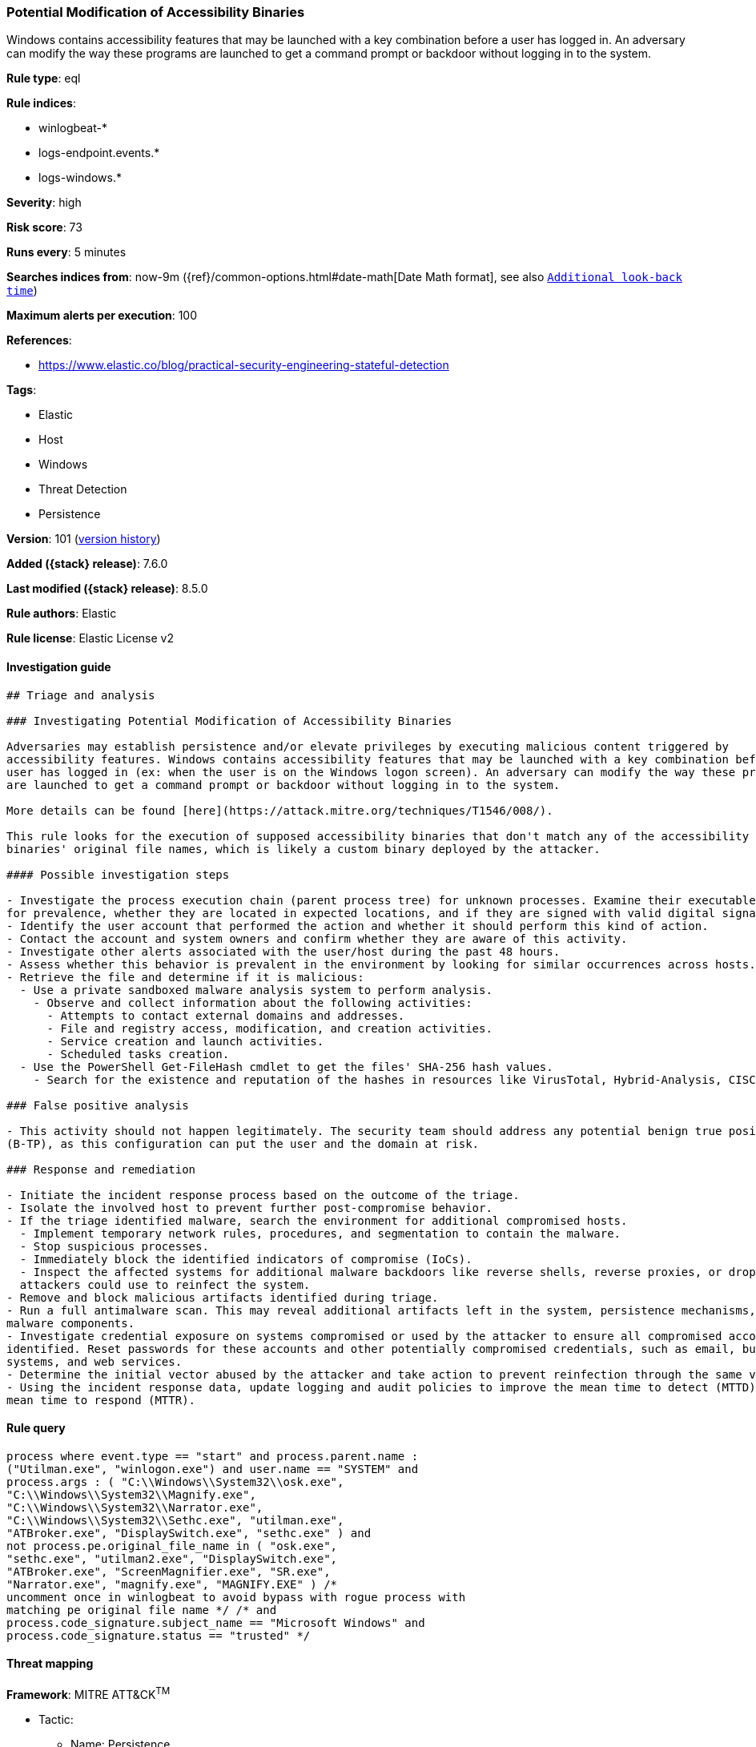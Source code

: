 [[potential-modification-of-accessibility-binaries]]
=== Potential Modification of Accessibility Binaries

Windows contains accessibility features that may be launched with a key combination before a user has logged in. An adversary can modify the way these programs are launched to get a command prompt or backdoor without logging in to the system.

*Rule type*: eql

*Rule indices*:

* winlogbeat-*
* logs-endpoint.events.*
* logs-windows.*

*Severity*: high

*Risk score*: 73

*Runs every*: 5 minutes

*Searches indices from*: now-9m ({ref}/common-options.html#date-math[Date Math format], see also <<rule-schedule, `Additional look-back time`>>)

*Maximum alerts per execution*: 100

*References*:

* https://www.elastic.co/blog/practical-security-engineering-stateful-detection

*Tags*:

* Elastic
* Host
* Windows
* Threat Detection
* Persistence

*Version*: 101 (<<potential-modification-of-accessibility-binaries-history, version history>>)

*Added ({stack} release)*: 7.6.0

*Last modified ({stack} release)*: 8.5.0

*Rule authors*: Elastic

*Rule license*: Elastic License v2

==== Investigation guide


[source,markdown]
----------------------------------
## Triage and analysis

### Investigating Potential Modification of Accessibility Binaries

Adversaries may establish persistence and/or elevate privileges by executing malicious content triggered by
accessibility features. Windows contains accessibility features that may be launched with a key combination before a
user has logged in (ex: when the user is on the Windows logon screen). An adversary can modify the way these programs
are launched to get a command prompt or backdoor without logging in to the system.

More details can be found [here](https://attack.mitre.org/techniques/T1546/008/).

This rule looks for the execution of supposed accessibility binaries that don't match any of the accessibility features
binaries' original file names, which is likely a custom binary deployed by the attacker.

#### Possible investigation steps

- Investigate the process execution chain (parent process tree) for unknown processes. Examine their executable files
for prevalence, whether they are located in expected locations, and if they are signed with valid digital signatures.
- Identify the user account that performed the action and whether it should perform this kind of action.
- Contact the account and system owners and confirm whether they are aware of this activity.
- Investigate other alerts associated with the user/host during the past 48 hours.
- Assess whether this behavior is prevalent in the environment by looking for similar occurrences across hosts.
- Retrieve the file and determine if it is malicious:
  - Use a private sandboxed malware analysis system to perform analysis.
    - Observe and collect information about the following activities:
      - Attempts to contact external domains and addresses.
      - File and registry access, modification, and creation activities.
      - Service creation and launch activities.
      - Scheduled tasks creation.
  - Use the PowerShell Get-FileHash cmdlet to get the files' SHA-256 hash values.
    - Search for the existence and reputation of the hashes in resources like VirusTotal, Hybrid-Analysis, CISCO Talos, Any.run, etc.

### False positive analysis

- This activity should not happen legitimately. The security team should address any potential benign true positive
(B-TP), as this configuration can put the user and the domain at risk.

### Response and remediation

- Initiate the incident response process based on the outcome of the triage.
- Isolate the involved host to prevent further post-compromise behavior.
- If the triage identified malware, search the environment for additional compromised hosts.
  - Implement temporary network rules, procedures, and segmentation to contain the malware.
  - Stop suspicious processes.
  - Immediately block the identified indicators of compromise (IoCs).
  - Inspect the affected systems for additional malware backdoors like reverse shells, reverse proxies, or droppers that
  attackers could use to reinfect the system.
- Remove and block malicious artifacts identified during triage.
- Run a full antimalware scan. This may reveal additional artifacts left in the system, persistence mechanisms, and
malware components.
- Investigate credential exposure on systems compromised or used by the attacker to ensure all compromised accounts are
identified. Reset passwords for these accounts and other potentially compromised credentials, such as email, business
systems, and web services.
- Determine the initial vector abused by the attacker and take action to prevent reinfection through the same vector.
- Using the incident response data, update logging and audit policies to improve the mean time to detect (MTTD) and the
mean time to respond (MTTR).
----------------------------------


==== Rule query


[source,js]
----------------------------------
process where event.type == "start" and process.parent.name :
("Utilman.exe", "winlogon.exe") and user.name == "SYSTEM" and
process.args : ( "C:\\Windows\\System32\\osk.exe",
"C:\\Windows\\System32\\Magnify.exe",
"C:\\Windows\\System32\\Narrator.exe",
"C:\\Windows\\System32\\Sethc.exe", "utilman.exe",
"ATBroker.exe", "DisplaySwitch.exe", "sethc.exe" ) and
not process.pe.original_file_name in ( "osk.exe",
"sethc.exe", "utilman2.exe", "DisplaySwitch.exe",
"ATBroker.exe", "ScreenMagnifier.exe", "SR.exe",
"Narrator.exe", "magnify.exe", "MAGNIFY.EXE" ) /*
uncomment once in winlogbeat to avoid bypass with rogue process with
matching pe original file name */ /* and
process.code_signature.subject_name == "Microsoft Windows" and
process.code_signature.status == "trusted" */
----------------------------------

==== Threat mapping

*Framework*: MITRE ATT&CK^TM^

* Tactic:
** Name: Persistence
** ID: TA0003
** Reference URL: https://attack.mitre.org/tactics/TA0003/
* Technique:
** Name: Event Triggered Execution
** ID: T1546
** Reference URL: https://attack.mitre.org/techniques/T1546/


* Tactic:
** Name: Privilege Escalation
** ID: TA0004
** Reference URL: https://attack.mitre.org/tactics/TA0004/
* Technique:
** Name: Event Triggered Execution
** ID: T1546
** Reference URL: https://attack.mitre.org/techniques/T1546/

[[potential-modification-of-accessibility-binaries-history]]
==== Rule version history

Version 101 (8.5.0 release)::
* Updated query, changed from:
+
[source, js]
----------------------------------
process where event.type in ("start", "process_started", "info") and
process.parent.name : ("Utilman.exe", "winlogon.exe") and user.name ==
"SYSTEM" and process.args : (
"C:\\Windows\\System32\\osk.exe",
"C:\\Windows\\System32\\Magnify.exe",
"C:\\Windows\\System32\\Narrator.exe",
"C:\\Windows\\System32\\Sethc.exe", "utilman.exe",
"ATBroker.exe", "DisplaySwitch.exe", "sethc.exe" ) and
not process.pe.original_file_name in ( "osk.exe",
"sethc.exe", "utilman2.exe", "DisplaySwitch.exe",
"ATBroker.exe", "ScreenMagnifier.exe", "SR.exe",
"Narrator.exe", "magnify.exe", "MAGNIFY.EXE" ) /*
uncomment once in winlogbeat to avoid bypass with rogue process with
matching pe original file name */ /* and
process.code_signature.subject_name == "Microsoft Windows" and
process.code_signature.status == "trusted" */
----------------------------------

Version 11 (8.4.0 release)::
* Formatting only

Version 9 (8.3.0 release)::
* Formatting only

Version 8 (8.2.0 release)::
* Formatting only

Version 7 (7.12.0 release)::
* Formatting only

Version 6 (7.11.2 release)::
* Formatting only

Version 5 (7.11.0 release)::
* Updated query, changed from:
+
[source, js]
----------------------------------
event.category:process and event.type:(start or process_started) and
process.parent.name:winlogon.exe and not process.name:(atbroker.exe or
displayswitch.exe or magnify.exe or narrator.exe or osk.exe or
sethc.exe or utilman.exe)
----------------------------------

Version 4 (7.10.0 release)::
* Updated query, changed from:
+
[source, js]
----------------------------------
event.code:1 and process.parent.name:winlogon.exe and
process.name:(atbroker.exe or displayswitch.exe or magnify.exe or
narrator.exe or osk.exe or sethc.exe or utilman.exe)
----------------------------------

Version 3 (7.9.0 release)::
* Formatting only

Version 2 (7.7.0 release)::
* Updated query, changed from:
+
[source, js]
----------------------------------
event.code:1 and process.parent.name:winlogon.exe and
(process.name:atbroker.exe or process.name:displayswitch.exe or
process.name:magnify.exe or process.name:narrator.exe or
process.name:osk.exe or process.name:sethc.exe or
process.name:utilman.exe)
----------------------------------

